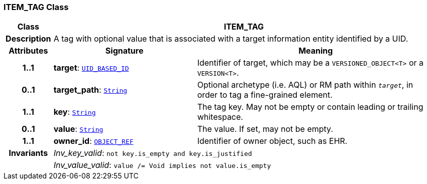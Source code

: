 === ITEM_TAG Class

[cols="^1,3,5"]
|===
h|*Class*
2+^h|*ITEM_TAG*

h|*Description*
2+a|A tag with optional value that is associated with a target information entity identified by a UID.

h|*Attributes*
^h|*Signature*
^h|*Meaning*

h|*1..1*
|*target*: `link:/releases/BASE/{base_release}/base_types.html#_uid_based_id_class[UID_BASED_ID^]`
a|Identifier of target, which may be a `VERSIONED_OBJECT<T>` or a `VERSION<T>`.

h|*0..1*
|*target_path*: `link:/releases/BASE/{base_release}/foundation_types.html#_string_class[String^]`
a|Optional archetype (i.e. AQL) or RM path within `_target_`, in order to tag a fine-grained element.

h|*1..1*
|*key*: `link:/releases/BASE/{base_release}/foundation_types.html#_string_class[String^]`
a|The tag key. May not be empty or contain leading or trailing whitespace.

h|*0..1*
|*value*: `link:/releases/BASE/{base_release}/foundation_types.html#_string_class[String^]`
a|The value. If set, may not be empty.

h|*1..1*
|*owner_id*: `link:/releases/BASE/{base_release}/base_types.html#_object_ref_class[OBJECT_REF^]`
a|Identifier of owner object, such as EHR.

h|*Invariants*
2+a|__Inv_key_valid__: `not key.is_empty and key.is_justified`

h|
2+a|__Inv_value_valid__: `value /= Void implies not value.is_empty`
|===

